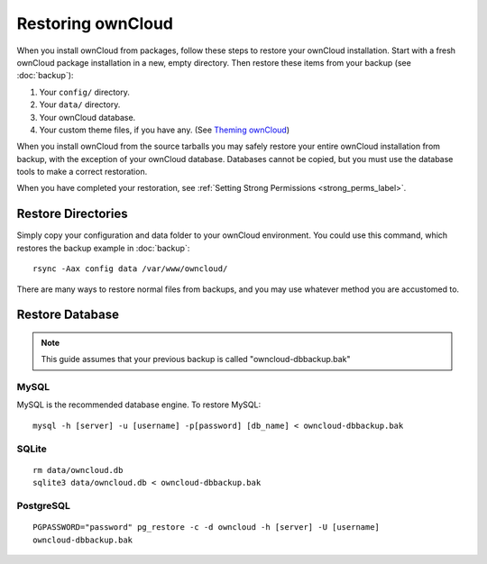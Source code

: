 ==================
Restoring ownCloud
==================

When you install ownCloud from packages, follow these steps to restore your ownCloud installation. Start with a fresh ownCloud package installation in a new, empty directory. Then restore these items from your backup (see :doc:`backup`):

#. Your ``config/`` directory.
#. Your ``data/`` directory.
#. Your ownCloud database.
#. Your custom theme files, if you have any. (See `Theming ownCloud <https://doc.owncloud.org/server/9.2/developer_manual/core/theming.html>`_)

When you install ownCloud from the source tarballs you may safely restore your entire ownCloud installation from backup, with the exception of your ownCloud database. Databases cannot be copied, but you must use the database tools to make a correct restoration.

When you have completed your restoration, see :ref:`Setting Strong Permissions <strong_perms_label>`.

Restore Directories
-------------------

Simply copy your configuration and data folder to your ownCloud environment. You could use this command, which restores the backup example in :doc:`backup`::

    rsync -Aax config data /var/www/owncloud/
    
There are many ways to restore normal files from backups, and you may use whatever method you are accustomed to.

Restore Database
----------------

.. note:: This guide assumes that your previous backup is called 
   "owncloud-dbbackup.bak"

MySQL
^^^^^

MySQL is the recommended database engine. To restore MySQL::

    mysql -h [server] -u [username] -p[password] [db_name] < owncloud-dbbackup.bak

SQLite
^^^^^^
::

    rm data/owncloud.db
    sqlite3 data/owncloud.db < owncloud-dbbackup.bak

PostgreSQL
^^^^^^^^^^
::

    PGPASSWORD="password" pg_restore -c -d owncloud -h [server] -U [username] 
    owncloud-dbbackup.bak
